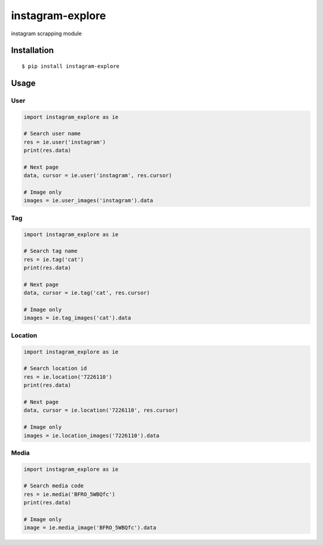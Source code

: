 =================
instagram-explore
=================

.. image:: https://travis-ci.org/midnightSuyama/instagram-explore.svg?branch=master
    :target: https://travis-ci.org/midnightSuyama/instagram-explore

.. image:: https://badge.fury.io/py/instagram-explore.svg
    :target: https://badge.fury.io/py/instagram-explore

instagram scrapping module

------------
Installation
------------

::

    $ pip install instagram-explore

-----
Usage
-----

User
====

.. code-block:: python

   import instagram_explore as ie

   # Search user name
   res = ie.user('instagram')
   print(res.data)

   # Next page
   data, cursor = ie.user('instagram', res.cursor)

   # Image only
   images = ie.user_images('instagram').data

Tag
===

.. code-block:: python

   import instagram_explore as ie

   # Search tag name
   res = ie.tag('cat')
   print(res.data)

   # Next page
   data, cursor = ie.tag('cat', res.cursor)

   # Image only
   images = ie.tag_images('cat').data

Location
========

.. code-block:: python

   import instagram_explore as ie

   # Search location id
   res = ie.location('7226110')
   print(res.data)

   # Next page
   data, cursor = ie.location('7226110', res.cursor)

   # Image only
   images = ie.location_images('7226110').data

Media
=====

.. code-block:: python

   import instagram_explore as ie

   # Search media code
   res = ie.media('BFRO_5WBQfc')
   print(res.data)

   # Image only
   image = ie.media_image('BFRO_5WBQfc').data
